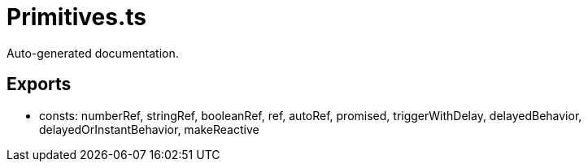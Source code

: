 = Primitives.ts
:source_path: modules/object.ts/src/$core$/Primitives.ts

Auto-generated documentation.

== Exports
- consts: numberRef, stringRef, booleanRef, ref, autoRef, promised, triggerWithDelay, delayedBehavior, delayedOrInstantBehavior, makeReactive
